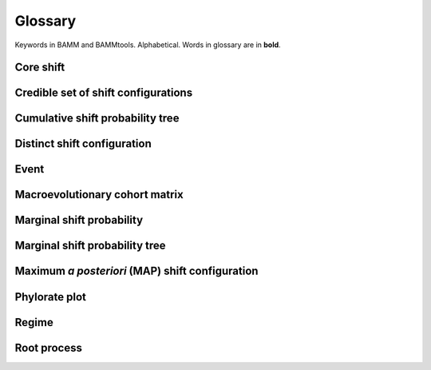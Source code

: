 .. _glossary:

Glossary
==================
Keywords in BAMM and BAMMtools. Alphabetical. Words in glossary are in **bold**.


Core shift
........


Credible set of shift configurations
.........

Cumulative shift probability tree 
.............


Distinct shift configuration
...............


Event
.................

Macroevolutionary cohort matrix
.................


Marginal shift probability
........................



Marginal shift probability tree
............................


Maximum *a posteriori* (MAP) shift configuration
...............



Phylorate plot
........................


Regime
.................


Root process
.................



